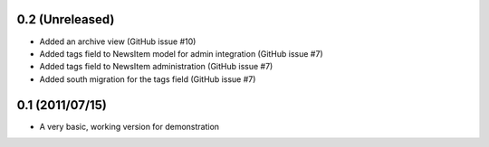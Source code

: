 0.2 (Unreleased)
----------------

* Added an archive view (GitHub issue #10)
* Added tags field to NewsItem model for admin integration (GitHub issue #7)
* Added tags field to NewsItem administration (GitHub issue #7)
* Added south migration for the tags field (GitHub issue #7)

0.1 (2011/07/15)
----------------

* A very basic, working version for demonstration